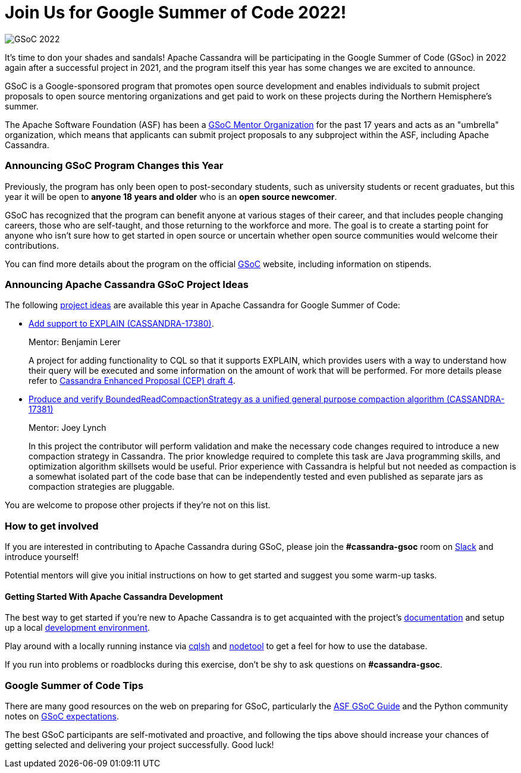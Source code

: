 = Join Us for Google Summer of Code 2022!
:page-layout: single-post
:page-role: blog-post
:page-post-date: March 8, 2022
:page-post-author: Paulo Motta
:description: The Apache Cassandra Community
:keywords: 

image::blog/gsoc2022.png[GSoC 2022]

It’s time to don your shades and sandals! Apache Cassandra will be participating in the Google Summer of Code (GSoc) in 2022 again after a successful project in 2021, and the program itself this year has some changes we are excited to announce.

GSoC is a Google-sponsored program that promotes open source development and enables individuals to submit project proposals to open source mentoring organizations and get paid to work on these projects during the Northern Hemisphere's summer.

The Apache Software Foundation (ASF) has been a https://community.apache.org/gsoc.html[GSoC Mentor Organization^] for the past 17 years and acts as an "umbrella" organization, which means that applicants can submit project proposals to any subproject within the ASF, including Apache Cassandra.

=== Announcing GSoC Program Changes this Year

Previously, the program has only been open to post-secondary students, such as university students or recent graduates, but this year it will be open to *anyone 18 years and older* who is an *open source newcomer*.

GSoC has recognized that the program can benefit anyone at various stages of their career, and that includes people changing careers, those who are self-taught, and those returning to the workforce and more. The goal is to create a starting point for anyone who isn’t sure how to get started in open source or uncertain whether open source communities would welcome their contributions.

You can find more details about the program on the official https://summerofcode.withgoogle.com/programs/2022[GSoC^] website, including information on stipends.

=== Announcing Apache Cassandra GSoC Project Ideas

The following https://issues.apache.org/jira/browse/CASSANDRA-17381?jql=project%20%3D%20CASSANDRA%20AND%20labels%20in%20(gsoc2022%2C%20gsoc22)[project ideas] are available this year in Apache Cassandra for Google Summer of Code:

** https://issues.apache.org/jira/browse/CASSANDRA-17380[Add support to EXPLAIN (CASSANDRA-17380)^].
+
Mentor: Benjamin Lerer
+
A project for adding functionality to CQL so that it supports EXPLAIN, which provides users with a way to understand how their query will be executed and some information on the amount of work that will be performed. For more details please refer to https://docs.google.com/document/d/1s_gc4TDYdDbHnYHHVxxjqVVUn3MONUqG6W2JehnC11g/edit[Cassandra Enhanced Proposal (CEP) draft 4^].
** https://issues.apache.org/jira/browse/CASSANDRA-17381[Produce and verify BoundedReadCompactionStrategy as a unified general purpose compaction algorithm (CASSANDRA-17381)^]
+
Mentor: Joey Lynch
+
In this project the contributor will perform validation and make the necessary code changes required to introduce a new compaction strategy in Cassandra. The prior knowledge required to complete this task are Java programming skills, and optimization algorithm skillsets would be useful. Prior experience with Cassandra is helpful but not needed as compaction is a somewhat isolated part of the code base that can be independently tested and even published as separate jars as compaction strategies are pluggable.

You are welcome to propose other projects if they’re not on this list.

=== How to get involved

If you are interested in contributing to Apache Cassandra during GSoC, please join the *#cassandra-gsoc* room on https://infra.apache.org/slack.html[Slack^] and introduce yourself!

Potential mentors will give you initial instructions on how to get started and suggest you some warm-up tasks.

#### Getting Started With Apache Cassandra Development

The best way to get started if you're new to Apache Cassandra is to get acquainted with the project's link:/doc/latest/index.html[documentation] and setup up a local xref:development/ide.adoc[development environment].

Play around with a locally running instance via link:/doc/latest/cassandra/tools/cqlsh.html[cqlsh] and link:/doc/latest/cassandra/tools/nodetool/nodetool.html[nodetool] to get a feel for how to use the database. 

If you run into problems or roadblocks during this exercise, don't be shy to ask questions on *#cassandra-gsoc*.

=== Google Summer of Code Tips

There are many good resources on the web on preparing for GSoC, particularly the https://community.apache.org/gsoc.html[ASF GSoC Guide^] and the Python community notes on https://wiki.python.org/moin/SummerOfCode/Expectations[GSoC expectations^].

The best GSoC participants are self-motivated and proactive, and following the tips above should increase your chances of getting selected and delivering your project successfully. Good luck!